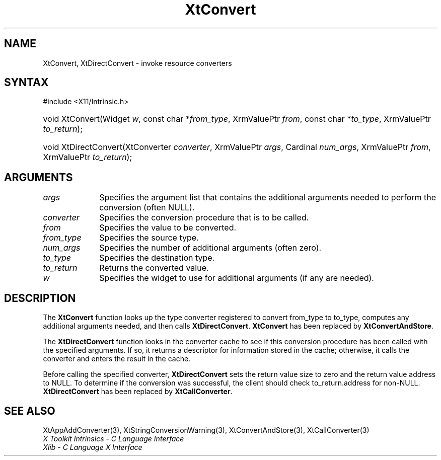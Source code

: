 .\" Copyright 1993 X Consortium
.\"
.\" Permission is hereby granted, free of charge, to any person obtaining
.\" a copy of this software and associated documentation files (the
.\" "Software"), to deal in the Software without restriction, including
.\" without limitation the rights to use, copy, modify, merge, publish,
.\" distribute, sublicense, and/or sell copies of the Software, and to
.\" permit persons to whom the Software is furnished to do so, subject to
.\" the following conditions:
.\"
.\" The above copyright notice and this permission notice shall be
.\" included in all copies or substantial portions of the Software.
.\"
.\" THE SOFTWARE IS PROVIDED "AS IS", WITHOUT WARRANTY OF ANY KIND,
.\" EXPRESS OR IMPLIED, INCLUDING BUT NOT LIMITED TO THE WARRANTIES OF
.\" MERCHANTABILITY, FITNESS FOR A PARTICULAR PURPOSE AND NONINFRINGEMENT.
.\" IN NO EVENT SHALL THE X CONSORTIUM BE LIABLE FOR ANY CLAIM, DAMAGES OR
.\" OTHER LIABILITY, WHETHER IN AN ACTION OF CONTRACT, TORT OR OTHERWISE,
.\" ARISING FROM, OUT OF OR IN CONNECTION WITH THE SOFTWARE OR THE USE OR
.\" OTHER DEALINGS IN THE SOFTWARE.
.\"
.\" Except as contained in this notice, the name of the X Consortium shall
.\" not be used in advertising or otherwise to promote the sale, use or
.\" other dealings in this Software without prior written authorization
.\" from the X Consortium.
.\"
.ds tk X Toolkit
.ds xT X Toolkit Intrinsics \- C Language Interface
.ds xI Intrinsics
.ds xW X Toolkit Athena Widgets \- C Language Interface
.ds xL Xlib \- C Language X Interface
.ds xC Inter-Client Communication Conventions Manual
.ds Rn 3
.ds Vn 2.2
.hw XtDirect-Convert wid-get
.na
.TH XtConvert 3 "libXt 1.2.0" "X Version 11" "XT COMPATIBILITY FUNCTIONS"
.SH NAME
XtConvert, XtDirectConvert \- invoke resource converters
.SH SYNTAX
#include <X11/Intrinsic.h>
.HP
void XtConvert(Widget \fIw\fP,
const char *\fIfrom_type\fP, XrmValuePtr \fIfrom\fP,
const char *\fIto_type\fP, XrmValuePtr \fIto_return\fP);
.HP
void XtDirectConvert(XtConverter \fIconverter\fP, XrmValuePtr \fIargs\fP,
Cardinal \fInum_args\fP, XrmValuePtr \fIfrom\fP, XrmValuePtr \fIto_return\fP);
.SH ARGUMENTS
.IP \fIargs\fP 1i
Specifies the argument list that contains the additional arguments needed to perform the conversion (often NULL).
.IP \fIconverter\fP 1i
Specifies the conversion procedure that is to be called.
.IP \fIfrom\fP 1i
Specifies the value to be converted.
.IP \fIfrom_type\fP 1i
Specifies the source type.
.IP \fInum_args\fP 1i
Specifies the number of additional arguments (often zero).
.IP \fIto_type\fP 1i
Specifies the destination type.
.IP \fIto_return\fP 1i
Returns the converted value.
.IP \fIw\fP 1i
Specifies the widget to use for additional arguments (if any are needed).
.SH DESCRIPTION
The
.B XtConvert
function looks up the type converter registered to convert from_type
to to_type, computes any additional arguments needed, and then calls
.BR XtDirectConvert .
.B XtConvert
has been replaced by
.BR XtConvertAndStore .
.LP
The
.B XtDirectConvert
function looks in the converter cache to see if this conversion procedure
has been called with the specified arguments.
If so, it returns a descriptor for information stored in the cache;
otherwise, it calls the converter and enters the result in the cache.
.LP
Before calling the specified converter,
.B XtDirectConvert
sets the return value size to zero and the return value address to NULL.
To determine if the conversion was successful,
the client should check to_return.address for non-NULL.
.B XtDirectConvert
has been replaced by
.BR XtCallConverter .
.SH "SEE ALSO"
XtAppAddConverter(3),
XtStringConversionWarning(3),
XtConvertAndStore(3),
XtCallConverter(3)
.br
\fI\*(xT\fP
.br
\fI\*(xL\fP
